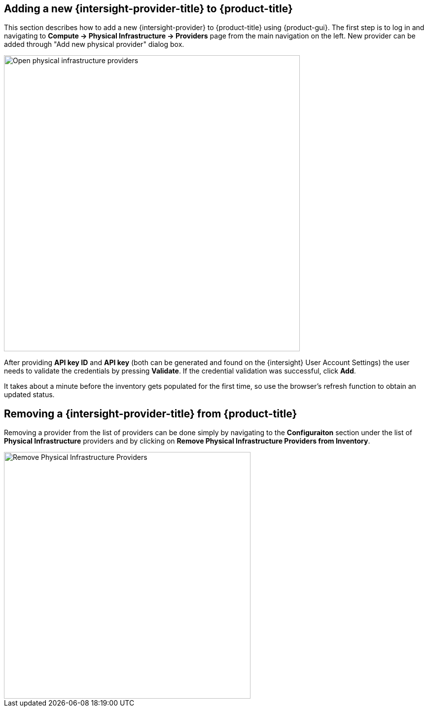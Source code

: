 == Adding a new {intersight-provider-title} to {product-title}

This section describes how to add a new {intersight-provider} to {product-title}
using {product-gui}. The first step is to log in and navigating to
*Compute -> Physical Infrastructure -> Providers* page from the main navigation
on the left. New provider can be added through "Add new physical provider" dialog box.

image::docs_intersight_add_physical_provider.png[alt="Open physical infrastructure providers",600,align="center"]

After providing *API key ID* and *API key* (both can be generated and found on the {intersight} User Account Settings)
the user needs to validate the credentials by pressing *Validate*. If the credential validation was successful, click
*Add*.

It takes about a minute before the inventory gets populated for the first time,
so use the browser's refresh function to obtain an updated status.

== Removing a {intersight-provider-title} from {product-title}

Removing a provider from the list of providers can be done simply by navigating to the *Configuraiton* section under
the list of *Physical Infrastructure* providers and by clicking on *Remove Physical Infrastructure Providers from
Inventory*.

image::docs_intersight_remove_physical_provider.png[alt="Remove Physical Infrastructure Providers",500,align="center"]